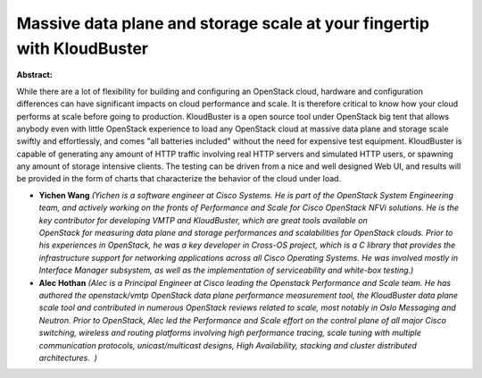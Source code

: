 Massive data plane and storage scale at your fingertip with KloudBuster
~~~~~~~~~~~~~~~~~~~~~~~~~~~~~~~~~~~~~~~~~~~~~~~~~~~~~~~~~~~~~~~~~~~~~~~

**Abstract:**

While there are a lot of flexibility for building and configuring an OpenStack cloud, hardware and configuration differences can have significant impacts on cloud performance and scale. It is therefore critical to know how your cloud performs at scale before going to production. KloudBuster is a open source tool under OpenStack big tent that allows anybody even with little OpenStack experience to load any OpenStack cloud at massive data plane and storage scale swiftly and effortlessly, and comes "all batteries included" without the need for expensive test equipment. KloudBuster is capable of generating any amount of HTTP traffic involving real HTTP servers and simulated HTTP users, or spawning any amount of storage intensive clients. The testing can be driven from a nice and well designed Web UI, and results will be provided in the form of charts that characterize the behavior of the cloud under load.


* **Yichen Wang** *(Yichen is a software engineer at Cisco Systems. He is part of the OpenStack System Engineering team, and actively working on the fronts of Performance and Scale for Cisco OpenStack NFVi solutions. He is the key contributor for developing VMTP and KloudBuster, which are great tools available on OpenStack for measuring data plane and storage performances and scalabilities for OpenStack clouds. Prior to his experiences in OpenStack, he was a key developer in Cross-OS project, which is a C library that provides the infrastructure support for networking applications across all Cisco Operating Systems. He was involved mostly in Interface Manager subsystem, as well as the implementation of serviceability and white-box testing.)*

* **Alec Hothan** *(Alec is a Principal Engineer at Cisco leading the Openstack Performance and Scale team. He has authored the openstack/vmtp OpenStack data plane performance measurement tool, the KloudBuster data plane scale tool and contributed in numerous OpenStack reviews related to scale, most notably in Oslo Messaging and Neutron. Prior to OpenStack, Alec led the Performance and Scale effort on the control plane of all major Cisco switching, wireless and routing platforms involving high performance tracing, scale tuning with multiple communication protocols, unicast/multicast designs, High Availability, stacking and cluster distributed architectures.  )*
